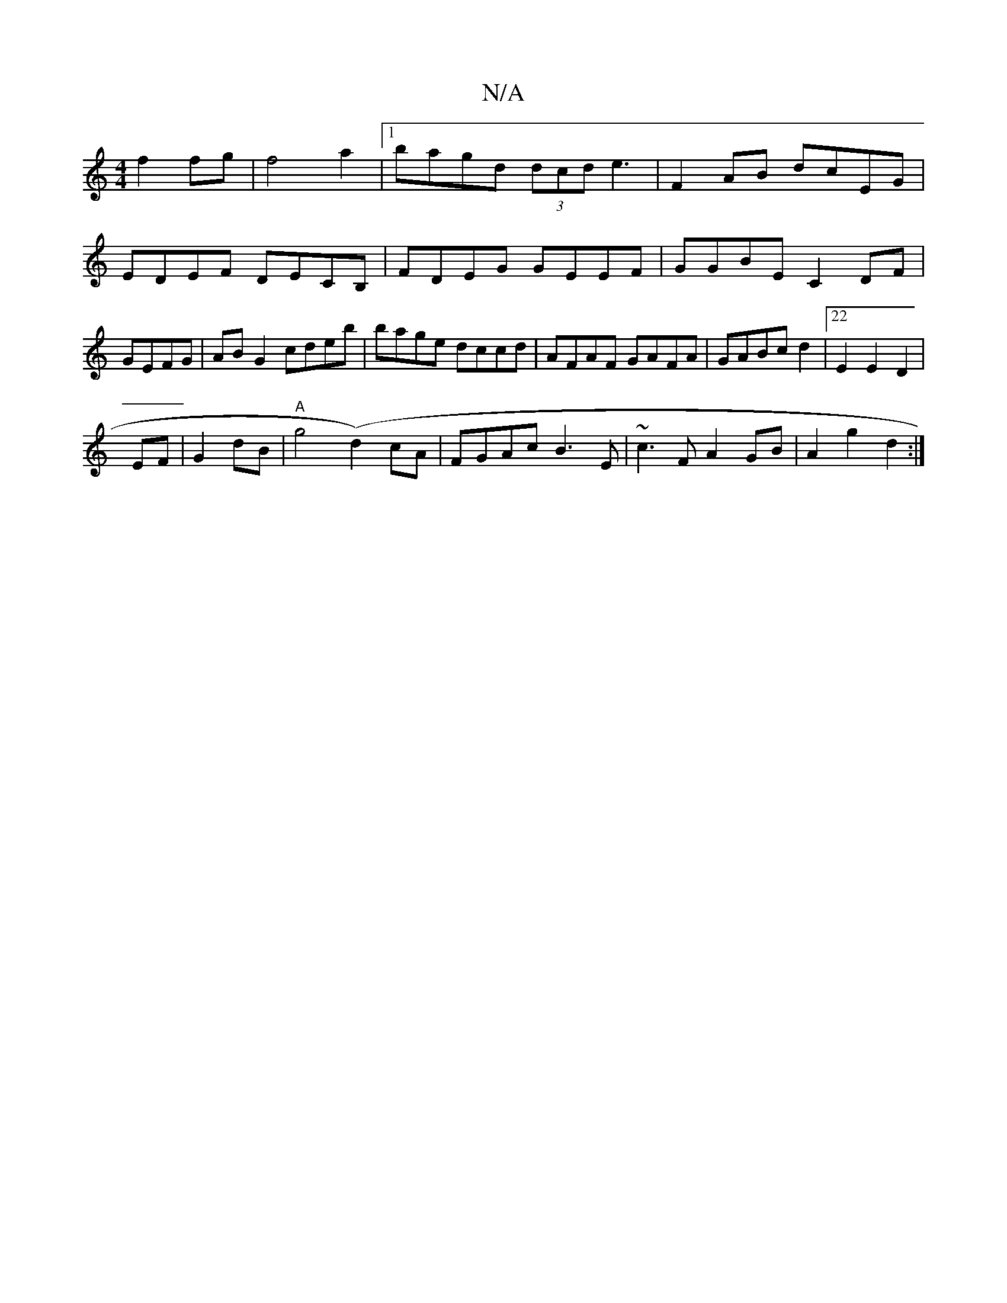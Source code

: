 X:1
T:N/A
M:4/4
R:N/A
K:Cmajor
f2 fg|f4a2 |1 bagd (3dcd e3|F2AB dcEG|
EDEF DECB,|FDEG GEEF|GGBE C2DF|GEFG|ABG2 cdeb|bage dccd|AFAF GAFA|GABc d2|22E2 E2 D2|
EF|G2 dB|"A"g4(d2)cA|FGAc B3E|~c3F A2GB|A2g2 d2:|

|:dG.FD2
C3A| B2 c2 Bc|d